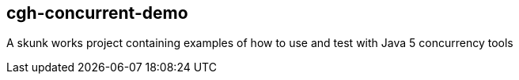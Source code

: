 == cgh-concurrent-demo

A skunk works project containing examples of how to use and test with Java 5 concurrency tools
